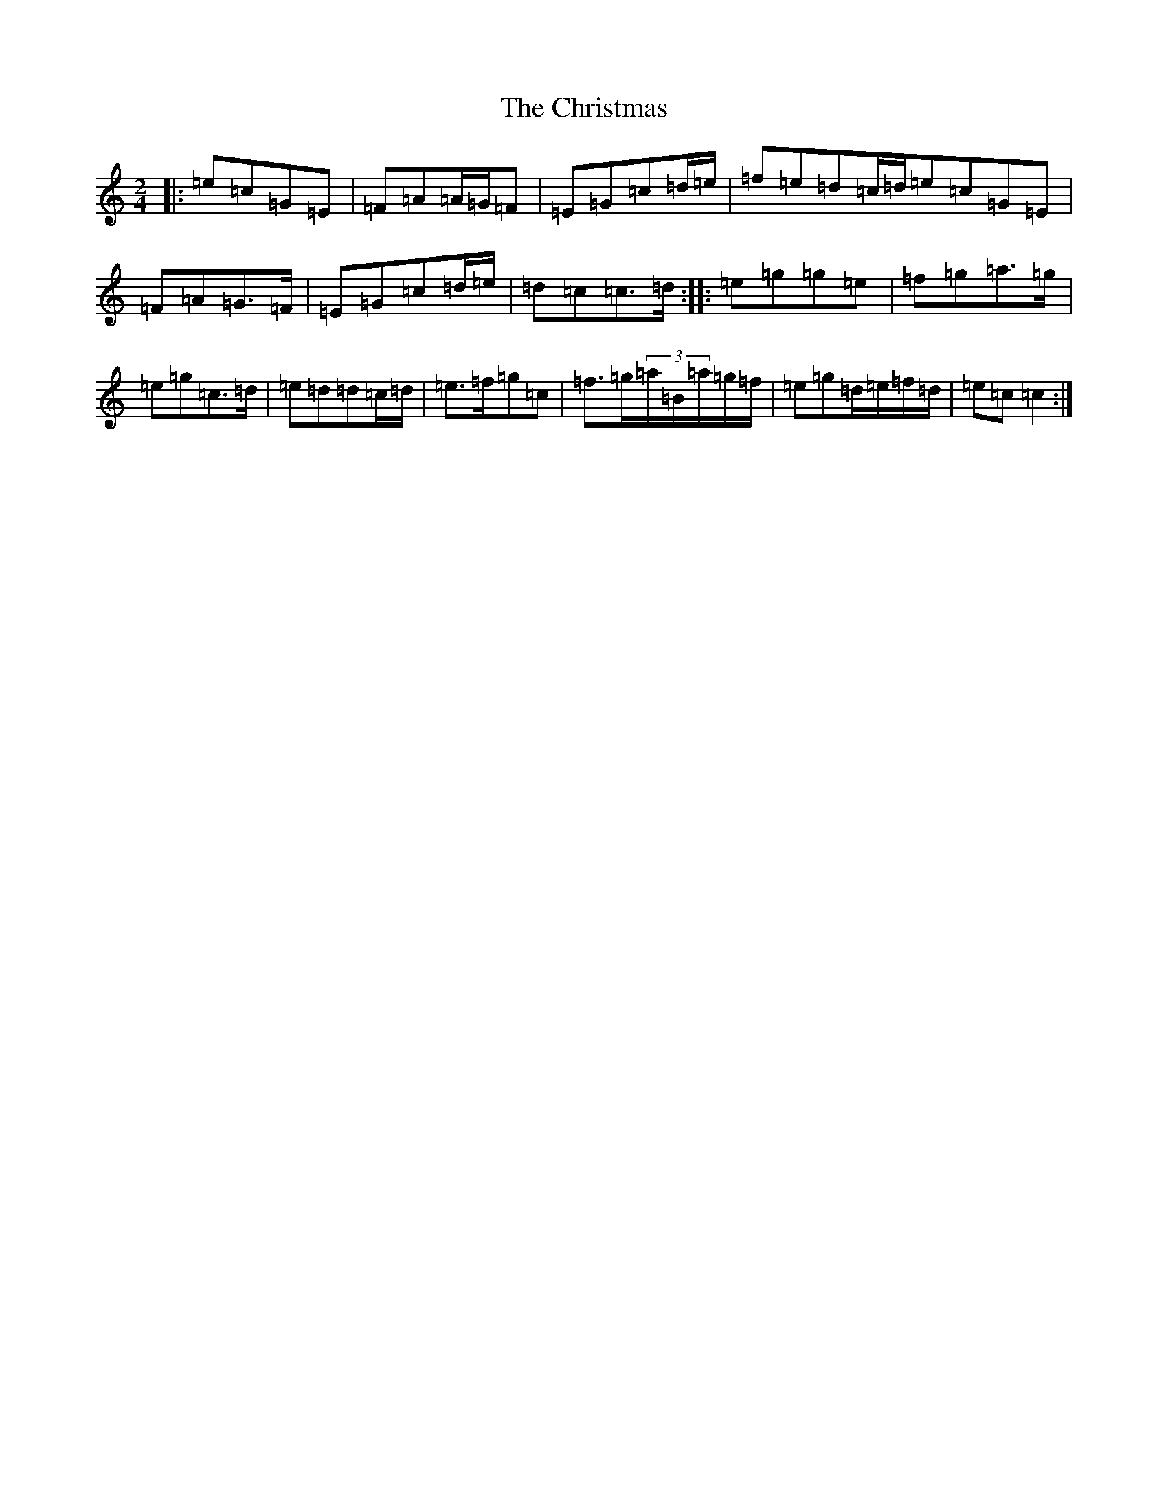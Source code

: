 X: 3677
T: Christmas, The
S: https://thesession.org/tunes/5460#setting5460
Z: G Major
R: polka
M:2/4
L:1/8
K: C Major
|:=e=c=G=E|=F=A=A/2=G/2=F|=E=G=c=d/2=e/2|=f=e=d=c/2=d/2=e=c=G=E|=F=A=G>=F|=E=G=c=d/2=e/2|=d=c=c>=d:||:=e=g=g=e|=f=g=a>=g|=e=g=c>=d|=e=d=d=c/2=d/2|=e>=f=g=c|=f>=g(3=a/2=B/2=a/2=g/2=f/2|=e=g=d/2=e/2=f/2=d/2|=e=c=c2:|